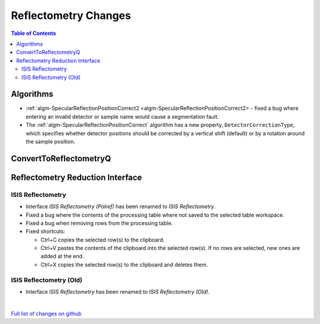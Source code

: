 =====================
Reflectometry Changes
=====================

.. contents:: Table of Contents
   :local:

Algorithms
----------

* :ref:`algm-SpecularReflectionPositionCorrect2 <algm-SpecularReflectionPositionCorrect2> - fixed a bug where entering
  an invalid detector or sample name would cause a segmentation fault.
* The :ref:`algm-SpecularReflectionPositionCorrect` algorithm has a new property, ``DetectorCorrectionType``, which specifies whether detector positions should be corrected by a vertical shift (default) or by a rotation around the sample position.

ConvertToReflectometryQ
-----------------------


Reflectometry Reduction Interface
---------------------------------

ISIS Reflectometry
##################

- Interface `ISIS Reflectometry (Polref)` has been renamed to `ISIS Reflectometry`.
- Fixed a bug where the contents of the processing table where not saved to the selected table workspace.
- Fixed a bug when removing rows from the processing table.
- Fixed shortcuts:

  - Ctrl+C copies the selected row(s) to the clipboard.
  - Ctrl+V pastes the contents of the clipboard into the selected row(s). If no rows are selected, new ones are added at the end.
  - Ctrl+X copies the selected row(s) to the clipboard and deletes them.

ISIS Reflectometry (Old)
########################

- Interface `ISIS Reflectometry` has been renamed to `ISIS Reflectometry (Old)`.

|

`Full list of changes on github <http://github.com/mantidproject/mantid/pulls?q=is%3Apr+milestone%3A%22Release+3.10%22+is%3Amerged+label%3A%22Component%3A+Reflectometry%22>`__

